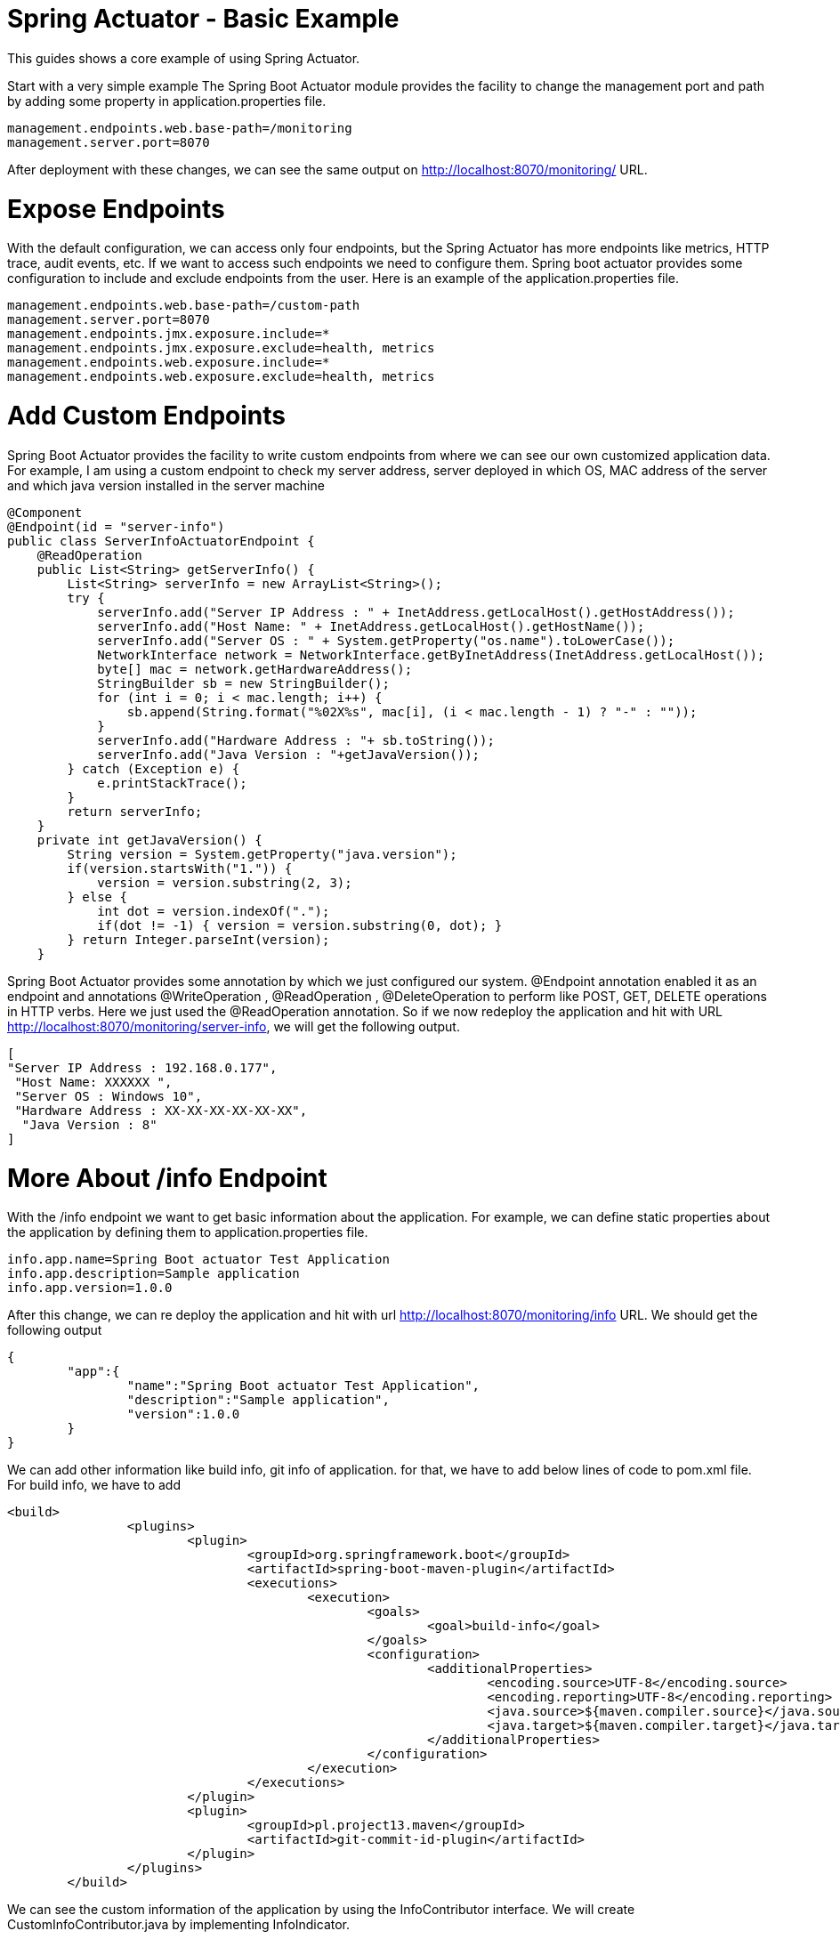 = Spring Actuator - Basic Example

This guides shows a core example of using Spring Actuator. 

Start with a very simple example
The Spring Boot Actuator module provides the facility to change the management port and path by adding some property in application.properties file.

[source,properties]
----
management.endpoints.web.base-path=/monitoring
management.server.port=8070
----
After deployment with these changes, we can see the same output on http://localhost:8070/monitoring/ URL.

= Expose Endpoints
With the default configuration, we can access only four endpoints, but the Spring Actuator has more endpoints like metrics, HTTP trace, audit events, etc. If we want to access such endpoints we need to configure them. Spring boot actuator provides some configuration to include and exclude endpoints from the user. Here is an example of the application.properties file.

[source,properties]
----
management.endpoints.web.base-path=/custom-path
management.server.port=8070
management.endpoints.jmx.exposure.include=*
management.endpoints.jmx.exposure.exclude=health, metrics
management.endpoints.web.exposure.include=*
management.endpoints.web.exposure.exclude=health, metrics
----

= Add Custom Endpoints
Spring Boot Actuator provides the facility to write custom endpoints from where we can see our own customized application data. For example, I am using a custom endpoint to check my server address,  server deployed in which OS, MAC address of the server and which java version installed in the server machine
[source,java]
----
@Component
@Endpoint(id = "server-info")
public class ServerInfoActuatorEndpoint {
    @ReadOperation
    public List<String> getServerInfo() {
        List<String> serverInfo = new ArrayList<String>();
        try {
            serverInfo.add("Server IP Address : " + InetAddress.getLocalHost().getHostAddress());
            serverInfo.add("Host Name: " + InetAddress.getLocalHost().getHostName());
            serverInfo.add("Server OS : " + System.getProperty("os.name").toLowerCase());
            NetworkInterface network = NetworkInterface.getByInetAddress(InetAddress.getLocalHost());
            byte[] mac = network.getHardwareAddress();
            StringBuilder sb = new StringBuilder();
            for (int i = 0; i < mac.length; i++) {
                sb.append(String.format("%02X%s", mac[i], (i < mac.length - 1) ? "-" : ""));
            }
            serverInfo.add("Hardware Address : "+ sb.toString());
            serverInfo.add("Java Version : "+getJavaVersion());
        } catch (Exception e) {
            e.printStackTrace();
        }
        return serverInfo;
    }
    private int getJavaVersion() {
        String version = System.getProperty("java.version");
        if(version.startsWith("1.")) {
            version = version.substring(2, 3);
        } else {
            int dot = version.indexOf(".");
            if(dot != -1) { version = version.substring(0, dot); }
        } return Integer.parseInt(version);
    }
----

Spring Boot Actuator provides some annotation by which we just configured our system.  
@Endpoint annotation enabled it as an endpoint and annotations  @WriteOperation ,  @ReadOperation ,  @DeleteOperation to perform like POST, GET, DELETE operations in HTTP verbs. Here we just used the  @ReadOperation  annotation. So if we now redeploy the application and hit with URL http://localhost:8070/monitoring/server-info, we will get the following output.

[source,json]
----
[
"Server IP Address : 192.168.0.177",
 "Host Name: XXXXXX ",
 "Server OS : Windows 10",
 "Hardware Address : XX-XX-XX-XX-XX-XX",
  "Java Version : 8"
]
----

# More About /info Endpoint
With the  /info  endpoint we want to get basic information about the application. For example, we can define static properties about the application by defining them to application.properties file.

[source, properties]
----
info.app.name=Spring Boot actuator Test Application
info.app.description=Sample application 
info.app.version=1.0.0

----
After this change, we can re deploy the application and hit with url http://localhost:8070/monitoring/info URL. We should get the following output
[source, json]
----
{
	"app":{
		"name":"Spring Boot actuator Test Application",
		"description":"Sample application",
		"version":1.0.0
	}
}
----

We can add other information like build info, git info of application. for that, we have to add below lines of code to pom.xml file.
For build info, we have to add 
[source,xml]
----
<build>
		<plugins>
			<plugin>
				<groupId>org.springframework.boot</groupId>
				<artifactId>spring-boot-maven-plugin</artifactId>
				<executions>
					<execution>
						<goals>
							<goal>build-info</goal>
						</goals>
						<configuration>
							<additionalProperties>
								<encoding.source>UTF-8</encoding.source>
								<encoding.reporting>UTF-8</encoding.reporting>
								<java.source>${maven.compiler.source}</java.source>
								<java.target>${maven.compiler.target}</java.target>
							</additionalProperties>
						</configuration>
					</execution>
				</executions>
			</plugin>
			<plugin>
				<groupId>pl.project13.maven</groupId>
				<artifactId>git-commit-id-plugin</artifactId>
			</plugin>
		</plugins>
	</build>

----

We can see the custom information of the application by using the  InfoContributor  interface. We will create  CustomInfoContributor.java by implementing InfoIndicator.

[source, java]
----
@Component
public class CustomInfoContributor implements InfoContributor {
	@Override
	public void contribute(Info.Builder builder) {
		builder.withDetail("customInfo", "This is custom info indicator. You can add your application data. "
				+ "You can share application persistent data from here");
	}
}
----
